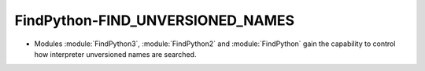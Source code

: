 FindPython-FIND_UNVERSIONED_NAMES
---------------------------------

* Modules :module:`FindPython3`, :module:`FindPython2` and :module:`FindPython`
  gain the capability to control how interpreter unversioned names are
  searched.
